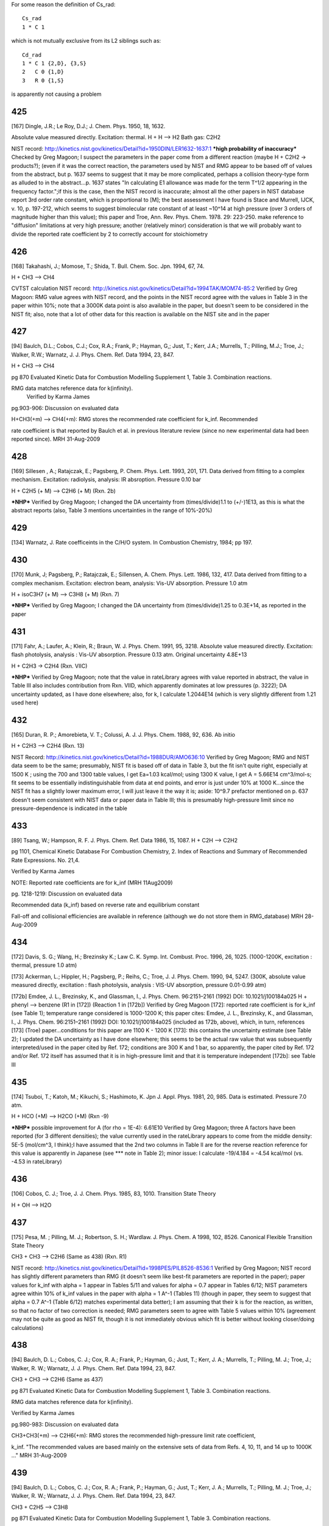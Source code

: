 
For some reason the definition of Cs_rad::

 Cs_rad
 1 * C 1 

which is not mutually exclusive from its L2 siblings such as::

 Cd_rad
 1 * C 1 {2,D}, {3,S}
 2   C 0 {1,D}
 3   R 0 {1,S}

is apparently not causing a problem

---
425
---
[167] Dingle, J.R.; Le Roy, D.J.; J. Chem. Phys. 1950, 18, 1632.

Absolute value measured directly. Excitation: thermal. H + H --> H2 Bath gas: C2H2

NIST record: http://kinetics.nist.gov/kinetics/Detail?id=1950DIN/LER1632-1637:1
***high probability of inaccuracy***
Checked by Greg Magoon; I suspect the parameters in the paper come from a different reaction (maybe H + C2H2 -> products?); (even if it was the correct reaction, the parameters used by NIST and RMG appear to be based off of values from the abstract, but p. 1637 seems to suggest that it may be more complicated, perhaps a collision theory-type form as alluded to in the abstract...p. 1637 states "In calculating E1 allowance was made for the term T^1/2 appearing in the frequency factor.";if this is the case, then the NIST record is inaccurate; almost all the other papers in NIST database report 3rd order rate constant, which is proportional to [M]; the best assessment I have found is Stace and Murrell, IJCK, v. 10, p. 197-212, which seems to suggest bimolecular rate constant of at least ~10^14 at high pressure (over 3 orders of magnitude higher than this value); this paper and Troe, Ann. Rev. Phys. Chem. 1978. 29: 223-250. make reference to "diffusion" limitations at very high pressure; another (relatively minor) consideration is that we will probably want to divide the reported rate coefficient by 2 to correctly account for stoichiometry

---
426
---
[168] Takahashi, J.; Momose, T.; Shida, T. Bull. Chem. Soc. Jpn. 1994, 67, 74.

H + CH3 --> CH4

CVTST calculation
NIST record: http://kinetics.nist.gov/kinetics/Detail?id=1994TAK/MOM74-85:2
Verified by Greg Magoon: RMG value agrees with NIST record, and the points in the NIST record agree with the values in Table 3 in the paper within 10%; note that a 3000K data point is also available in the paper, but doesn't seem to be considered in the NIST fit; also, note that a lot of other data for this reaction is available on the NIST site and in the paper

---
427
---
[94] Baulch, D.L.; Cobos, C.J.; Cox, R.A.; Frank, P.; Hayman, G,; Just, T.; Kerr, J.A.; Murrells, T.; Pilling, M.J.; 
Troe, J.; Walker, R.W.; Warnatz, J. J. Phys. Chem. Ref. Data 1994, 23, 847.

H + CH3 --> CH4

pg 870 Evaluated Kinetic Data for Combustion Modelling Supplement 1, Table 3. Combination reactions.

RMG data matches reference data for k(infinity).
 Verified by Karma James

pg.903-906: Discussion on evaluated data

H+CH3(+m) --> CH4(+m): RMG stores the recommended rate coefficient for k_inf.  Recommended

rate coefficient is that reported by Baulch et al. in previous literature review
(since no new experimental data had been reported since).
MRH 31-Aug-2009


---
428
---
[169] Sillesen , A.; Ratajczak, E.; Pagsberg, P. Chem. Phys. Lett. 1993, 201, 171.
Data derived from fitting to a complex mechanism. Excitation: radiolysis, analysis: IR absroption. Pressure 0.10 bar

H + C2H5 (+ M) --> C2H6 (+ M) (Rxn. 2b)

***NHP***
Verified by Greg Magoon; I changed the DA uncertainty from (times/divide)1.1 to (+/-)1E13, as this is what the abstract reports (also, Table 3 mentions uncertainties in the range of 10%-20%)

---
429
---
[134] Warnatz, J. Rate coefficeints in the C/H/O system. In Combustion Chemistry, 1984; pp 197.

---
430
---
[170] Munk, J; Pagsberg, P.; Ratajczak, E.; Sillensen, A. Chem. Phys. Lett. 1986, 132, 417.
Data derived from fitting to a complex mechanism. Excitation: electron beam, analysis: Vis-UV absorption. Pressure 1.0 atm

H + isoC3H7 (+ M) --> C3H8 (+ M) (Rxn. 7)

***NHP***
Verified by Greg Magoon; I changed the DA uncertainty from (times/divide)1.25 to 0.3E+14, as reported in the paper

---
431
---
[171] Fahr, A.; Laufer, A.; Klein, R.; Braun, W. J. Phys. Chem. 1991, 95, 3218.
Absolute value measured directly. Excitation: flash photolysis, analysis : Vis-UV absorption. Pressure 0.13 atm. Original uncertainty 4.8E+13

H + C2H3 -> C2H4 (Rxn. VIIC)

***NHP***
Verified by Greg Magoon; note that the value in rateLibrary agrees with value reported in abstract, the value in Table III also includes contribution from Rxn. VIID, which apparently dominates at low pressures (p. 3222); DA uncertainty updated, as I have done elsewhere; also, for k, I calculate 1.2044E14 (which is very slightly different from 1.21 used here)

---
432
---
[165] Duran, R. P.; Amorebieta, V. T.; Colussi, A. J. J. Phys. Chem. 1988, 92, 636.
Ab initio

H + C2H3 --> C2H4 (Rxn. 13)

NIST Record: http://kinetics.nist.gov/kinetics/Detail?id=1988DUR/AMO636:10
Verified by Greg Magoon; RMG and NIST data seem to be the same; presumably, NIST fit is based off of data in Table 3, but the fit isn't quite right, especially at 1500 K ; using the 700 and 1300 table values, I get Ea=1.03 kcal/mol; using 1300 K value, I get A = 5.66E14 cm^3/mol-s; fit seems to be essentially indistinguishable from data at end points, and error is just under 10% at 1000 K...since the NIST fit has a slightly lower maximum error, I will just leave it the way it is; aside: 10^9.7 prefactor mentioned on p. 637 doesn't seem consistent with NIST data or paper data in Table III; this is presumably high-pressure limit since no pressure-dependence is indicated in the table

---
433
---
[89] Tsang, W.; Hampson, R. F. J. Phys. Chem. Ref. Data 1986, 15, 1087.
H + C2H --> C2H2

pg 1101, Chemical Kinetic Database For Combustion Chemistry, 2. Index of Reactions and Summary of Recommended Rate Expressions. No. 21,4.

Verified by Karma James

NOTE: Reported rate coefficients are for k_inf (MRH 11Aug2009)

pg. 1218-1219: Discussion on evaluated data

Recommended data (k_inf) based on reverse rate and equilibrium constant

Fall-off and collisional efficiencies are available in reference
(although we do not store them in RMG_database)
MRH 28-Aug-2009


---
434
---
[172] Davis, S. G.; Wang, H.; Brezinsky K.; Law C. K. Symp. Int. Combust. Proc. 1996, 26, 1025.
(1000-1200K, excitation : thermal, pressure 1.0 atm)

[173] Ackerman, L.; Hippler, H.; Pagsberg, P.; Reihs, C.; Troe, J. J. Phys. Chem. 1990, 94, 5247. 
(300K, absolute value measured directly, excitation : flash photolysis, analysis : VIS-UV absorption, pressure 0.01-0.99 atm) 

[172b] Emdee, J. L., Brezinsky, K., and Glassman, I., J. Phys. Chem. 96:2151–2161 (1992) DOI: 10.1021/j100184a025
H + phenyl --> benzene (R1 in [172]) (Reaction 1 in [172b])
Verified by Greg Magoon
[172]: reported rate coefficient is for k_inf (see Table 1); temperature range considered is 1000-1200 K; this paper cites: Emdee, J. L., Brezinsky, K., and Glassman, I., J. Phys. Chem. 96:2151–2161 (1992) DOI: 10.1021/j100184a025 (included as 172b, above), which, in turn, references [173] (Troe) paper...conditions for this paper are 1100 K - 1200 K
[173]: this contains the uncertainty estimate (see Table 2); I updated the DA uncertainty as I have done elsewhere; this seems to be the actual raw value that was subsequently interpreted/used in the paper cited by Ref. 172; conditions are 300 K and 1 bar, so apparently, the paper cited by Ref. 172 and/or Ref. 172 itself has assumed that it is in high-pressure limit and that it is temperature independent
[172b]: see Table III

---
435
---
[174] Tsuboi, T.; Katoh, M.; Kikuchi, S.; Hashimoto, K. Jpn J. Appl. Phys. 1981, 20, 985.
Data is estimated. Pressure 7.0 atm. 

H + HCO (+M) --> H2CO (+M) (Rxn -9)

***NHP*** possible improvement for A (for rho = 1E-4): 6.61E10
Verified by Greg Magoon; three A factors have been reported (for 3 different densities); the value currently used in the rateLibrary appears to come from the middle density: 5E-5 (mol/cm^3, I think);I have assumed that the 2nd two columns in Table II are for the reverse reaction reference for this value is apparently in Japanese (see *** note in Table 2); minor issue: I calculate -19/4.184 = -4.54 kcal/mol (vs. -4.53 in rateLibrary)

---
436
---
[106] Cobos, C. J.; Troe, J. J. Chem. Phys. 1985, 83, 1010. 
Transition State Theory

H + OH --> H2O


---
437
---
[175] Pesa, M. ; Pilling, M. J.; Robertson, S. H.; Wardlaw. J. Phys. Chem. A 1998, 102, 8526.
Canonical Flexible Transition State Theory 

CH3 + CH3 --> C2H6 (Same as 438) (Rxn. R1)

NIST record: http://kinetics.nist.gov/kinetics/Detail?id=1998PES/PIL8526-8536:1
Verified by Greg Magoon; NIST record has slightly different parameters than RMG (it doesn't seem like best-fit parameters are reported in the paper); paper values for k_inf with alpha = 1 appear in Tables 5/11 and values for alpha = 0.7 appear in Tables 6/12; NIST parameters agree within 10% of k_inf values in the paper with alpha = 1 A^-1 (Tables 11) (though in paper, they seem to suggest that alpha = 0.7 A^-1 (Table 6/12) matches experimental data better); I am assuming that their k is for the reaction, as written, so that no factor of two correction is needed; RMG parameters seem to agree with Table 5 values within 10% (agreement may not be quite as good as NIST fit, though it is not immediately obvious which fit is better without looking closer/doing calculations)

---
438
---
[94] Baulch, D. L.; Cobos, C. J.; Cox, R. A.; Frank, P.; Hayman, G.; Just, T.; Kerr, J. A.; 
Murrells, T.; Pilling, M. J.; Troe, J.; Walker, R. W.; Warnatz, J. J. Phys. Chem. Ref. Data 1994, 23, 847.

CH3 + CH3 --> C2H6 (Same as 437)

pg 871 Evaluated Kinetic Data for Combustion Modelling Supplement 1, Table 3. Combination reactions.

RMG data matches reference data for k(infinity).

Verified by Karma James

pg.980-983: Discussion on evaluated data

CH3+CH3(+m) --> C2H6(+m): RMG stores the recommended high-pressure limit rate coefficient,

k_inf.  "The recommended values are based mainly on the extensive sets of data
from Refs. 4, 10, 11, and 14 up to 1000K ..."
MRH 31-Aug-2009


---
439
---
[94] Baulch, D. L.; Cobos, C. J.; Cox, R. A.; Frank, P.; Hayman, G.; Just, T.; Kerr, J. A.;
Murrells, T.; Pilling, M. J.; Troe, J.; Walker, R. W.; Warnatz, J. J. Phys. Chem. Ref. Data 1994, 23, 847.

CH3 + C2H5 --> C3H8

pg 871 Evaluated Kinetic Data for Combustion Modelling Supplement 1, Table 3. Combination reactions.

RMG data matches reference data for k(infinity).

Verified by Karma James

pg.991: Discussion on evaluated data

CH3+C2H5(+m) --> C3H8(+m): RMG stores the recommended high-pressure limit rate coefficient,

k_inf.  "The recommended value for k_inf is a weighted average of earlier experiments
in agreement with SACM calculations following Ref.10.  A temperature independent value
of k_inf is assumed until more definite experimental information is available."
MRH 31-Aug-2009


---
440
---
[176] Tsang, W. Combust. Flame 1989, 78, 71. 
RRK(M) extrapolation. 

CH3 + iso-C3H7 --> iso-C4H10 

Verified by Greg Magoon; high-pressure rate constants are reported here; 
I don't immediately see an explicit temperature range for the polynomial fits, 
but the domain of the graphs agrees pretty well with the range in the rateLibrary 
(though the graphs seem to go slightly higher, to 2000 K); the abstract says 
"from room to combustion temperatures", so if anything, the range specified in 
the rateLibrary is probably too narrow; minor: I calculate 1.1E-9*6.022141E23=6.624E14, 
but rateLibrary has slightly different value of 6.64E14

---
441
---
[92] Tsang, W. J. Phys. Chem. Ref. Data 1990, 19, 1.

CH3 + tert-C4H9 --> neo-C5H12

pg 7, Chemical Kinetic Database For Combustion Chemistry, Part 4 - Isobutane. 

Index of Reactions and Summary of Recommended Rate Expressions. No. 44,16.
Verified by Karma James

NOTE: Data entry was not consistent w/recommended value in reference (pg. 36)

MRH computes A=4.88E+15, n=-1, E=0, dA=*2.0 (11Aug2009)

MRH interprets data in reference as 2.7E-11*(300/T)^-1, NOT 2.7E-11*exp(300/T)

NOTE: kinetics.nist.gov has 2.7E-11*exp(300/T) expression in database

kinetics.nist.gov also has A/n/E from 2006 paper by Klippenstein et al.;
the new rate expression matches Klippenstein's value better across the valid T range
pg.36: Discussion on evaluated data

Entry 44,16(b)

MRH computed geometric mean of CH3+CH3-->adduct (1.68x10^-9 * T^-0.64) and tC4H9+tC4H9-->adduct

(4x10^-12 * (300/T)^1.5) to obtain: 5.909x10^-9 * T^-1.07.  Setting the temperature
exponent equal to one and multiplying by 1 (*300/300) results in: 1.970x10^-11 * (300/T)
which is somewhat in agreement with the value recommended by Tsang.
MRH 31-Aug-2009


---
442
---
[171] Fahr, A.; Laufer, A.; Klein, R.; Braun, W. J. Phys. Chem. 1991, 95, 3218.
Absolute value measured directly. Excitation: flash photolysis, analysis : Vis-UV absorption. Pressure 0.13 atm. Original Uncertainty 1.8E+13

CH3. + .HC=CH2 --> CH3HC=CH2 (Rxn. IIIC)

***NHP***
Verified by Greg Magoon; DA uncertainty updated, as I have done elsewhere

---
443
---
[177] Tokmakov, I. V.; Park, J.; Gheyas, S. I.; Lin, M. C. J. Phys. Chem. A. 1999, 103, 3636.
Data Derived from detailed balance/reverse rate. Uncertainty 8.0E-2. 

CH3 + phenyl --> C6H5CH3 (Rxn. 2) (cf. #444, below)

***NHP***
Verified by Greg Magoon; 0.05 kcal barrier changed to 0.046 as reported in paper; uncertainties are in abstract; more precise values appear in Tables 3,4; however, note: in text on p. 3639, A factor uncertainty is expressed as additive on log scale...value is relatively small, so it probably doesn't make that much of a difference; DA uncertainty was added and DE0 uncertainty was refined

---
444
---
[178] Park, J.; Cheyas, s. I.; Lin, M. C. Int. J. Chem. Kinet. 1999, 31, 645.
Absolute value measured directly. Excitation: flash photolysis, analysis : mass spectometry. Pressure 0.05 atm. Uncertainty 7.0E-02 

CH3 + phenyl --> C6H5CH3 (Rxn. 4) (cf. #443, above)

***NHP***
Verified by Greg Magoon; values appear in Appendix A and (with uncertainty) on p. 649; total pressure around 3 torr (Table II); DA uncertainty was added and DE0 uncertainty was refined

---
445
---
[89] Tsang, W.; Hampson, R. F. J. Phys. Chem. Ref. Data 1986, 15, 1087.
CH3 + HCO --> CH3CHO 

pg 1095, Chemical Kinetic Database For Combustion Chemistry, 2. Index of Reactions and Summary of Recommended Rate Expressions. No. 16,15.

Verified by Karma James

pg. 1167: Discussion on evaluated data

Recommended data calculated using reverse rate and equilibrium constant

Authors note that their RRKM calculations suggest that rxn is very close
to high-P limit at low temperatures.
MRH 28-Aug-2009


---
446
---
[179] Hassinen, E.; Kalliorinne, K; Koskikallio, J. Int. J. Chem. Kinet. 1990, 22, 741
Data derived from fitting to a complex mechanism. Excitation : direct photolysis, analysis : GC. Pressure 96? and 99 kPa with He, 5.5 kPa and 25 kPa with CO2. 

CH3CO. + .CH3 --> (CH3)2CO (Rxn. 6)

paper states reaction occurs close to high pressure limit (p. 742)
Verified by Greg Magoon; Note that the paper cites 4 other values for k6 from literature; perhaps uncertainty could be assigned based on these values; also, page 744 discusses "relatively large value of k6" potentially due to other reactions; p. 744: uncertainty estimated to be 20% -> I changed DA uncertainty from 0 to 8.4E+12

---
447
---
[89] Tsang, W.; Hampson, R. F. J. Phys. Chem. Ref. Data 1986, 15, 1087.
CH3 + CH3CO --> (CH3)2CO 

pg 1103, Chemical Kinetic Database For Combustion Chemistry, 2. Index of Reactions and Summary of Recommended Rate Expressions. No. 22,16.

Verified by Karma James

NOTE: Reported rate coefficients are for k_inf (MRH 11Aug2009)

pg. 1232-1233: Discussion on evaluated data

Recommended data computed using reverse rate constant (assuming pre-exponential factor

of 5x10^16 s^-1) and equilibrium constant.
Fall-off curves and collisional efficiencies are reported (although we do not

store them in RMG_database)
Rate coefficient expression given on pg. 1232 different from that reported in

table on pg. 1103.  Value in RMG and on kinetics.nist.gov agree with the
expression reported in table.
MRH 28-Aug-2009


---
448
---
[94] Baulch, D. L.; Cobos, C. J.; Cox, R. A.; Frank, P.; Hayman, G.; Just, T.; Kerr, J. A.;
Murrells, T.; Pilling, M. J.; Troe, J.; Walker, R. W.; Warnatz, J. J. Phys. Chem. Ref. Data 1994, 23, 847.

CH3 + .OH --> CH3OH

pg 871 Evaluated Kinetic Data for Combustion Modelling Supplement 1, Table 3. Combination reactions.

RMG data matches reference data for k(infinity).

Verified by Karma James

pg.933-934: Discussion of evaluated data

OH+CH3(+m) --> CH3OH(+m): RMG stores the recommended high-pressure limit rate coefficient,

k_inf.  "The available database is still limited and more measurements are needed.
... The preferred k_inf is consistent with SACM estimates ..."
MRH 31-Aug-2009


---
449
---
[89] Tsang, W.; Hampson, R. F. J. Phys. Chem. Ref. Data 1986, 15, 1087.
CH3 + CH3O --> (CH3)2O

pg 1104, Chemical Kinetic Database For Combustion Chemistry, 2. Index of Reactions and Summary of Recommended Rate Expressions. No. 24,16.

Verified by Karma James

pg. 1247: Discussion on evaluated data

Recommended data from study by Gray, Shaw, and Thynne (1967).  Expression was

estimated from rates of CH3+CH3=C2H6 and CH3O+CH3O=CH3OOCH3.
MRH 28-Aug-2009


---
450
---
[95] Baulch, D. L.; Cobos, C. J.; Cox, R. A.; Esser, C.; Frank, P.; Just, T.; Kerr, 
J. A.; Pilling, M. J.; Troe, J.; Walker, R. W.; Warnatz, J. J. Phys. Chem. Ref. Data 1992, 21, 411.

.C2H5 + .C2H5 --> n-C4H10 

pg.707: Discussion on evaluated data

C2H5+C2H5 --> nC4H10: "The preferred rate coefficient is the mean of the results of

Parkes and Quinn, Adachi et al., Demissy and Lesclaux, Pacey and Wimalasena,
Munk et al., Arthur, and Anastasi and Arthur which are all in substantial 
agreement."
MRH 31-Aug-2009


---
451
---
[91] Tsang, W. J. Phys. Chem. Ref. Data 1988, 17, 887.
C2H5 + iso-C3H7 --> iso-C5H12

pg 894, Chemical Kinetic Database For Combustion Chemistry, Part 3. Index of Reactions and Summary of Recommended Rate Expressions. No. 42,17.

Verified by Karma James

pg. 937-938: Discussion on evaluated data

Entry 42,17 (a): No data available at the time.  The author obtains the recommended

rate coefficient expression by using the geometric mean rule (using the rxn rates
of C2H5+C2H5-->adduct and i-C3H7+i-C3H7-->adduct).
MRH 30-Aug-2009


---
452
---
[92] Tsang, W. J Phys. Chem. Ref. Data 1990, 19, 1.
C2H5 + tert-C4H9 --> (CH3)3CCH2CH3

//DOES NOT MATCH! Reference: A = 9.6E+12, E0 = 0, n = -0.75, Database: A = 6.91E+14, E0 = 0, n = -0.75

//pg 7, Chemical Kinetic Database For Combustion Chemistry, Part 4 - Isobutane. 

//Index of Reactions and Summary of Recommended Rate Expressions. No. 44,17.

//Verified by Karma James

pg. 37

Data reported as kc = 1.6e-11 * (300/T)^0.75

When lumping the 1.6e-11 * 300^0.75, attain A=6.94e+14
No experimental data, at the time

Verified by MRH on 10Aug2009

pg.37: Discussion on evaluated data

Entry 44,17(c): Recommended rate calculated by taking geometric mean of C2H5+C2H5-->adduct

and tC4H9+tC4H9-->adduct rxns.
MRH 31-Aug-2009


---
453
---
[89] Tsang, W.; Hampson, R. F. J. Phys. Chem. Ref. Data 1986, 15, 1087.
C2H5 + HCO --> C2H5CHO

pg 1097, Chemical Kinetic Database For Combustion Chemistry, 2. Index of Reactions and Summary of Recommended Rate Expressions. No. 17,15.

Verified by Karma James

pg. 1179: Discussion on evaluated data

Recommended data is based on the rate expression for CH3+CHO-->H3CCHO

MRH 28-Aug-2009


---
454
---
[89] Tsang, W.; Hampson, R. F. J. Phys. Chem. Ref. Data 1986, 15, 1087.
C2H5 + CH3CO --> C2H5COCH3

pg 1103, Chemical Kinetic Database For Combustion Chemistry, 2. Index of Reactions and Summary of Recommended Rate Expressions. No. 22,17.

Verified by Karma James

pg. 1234: Discussion on evaluated data

Recommended data is based on the rate expression for CH3+CH3CO-->(CH3)2CO

MRH 28-Aug-2009


---
455
---
[180] Fagerstrom, K.; Lund, A.; Mahmoud, G.; Jodkowski, J. T.; Ratajczak, E. Chem. Phys. Lett. 1993, 208, 321
Excitation : radiolysis, analysis : VIS-UV absorption. Pressure 0.25-0.99 bar SF6. Original Uncertainty 1.0E+13. 

C2H5 + OH (+M) --> C2H5OH (+M) (Rxn. 1a)

Verified by Greg Magoon; value reported for k1a,Infinity (high-pressure) appears to be theoretical rather than experimentally based; value in paper is 7.7+/-1.0E13 (rateLibrary originally had 7.69E13 with uncertainty of *1.1, so I changed it to match paper values); there doesn't seem to be an experimental value for k1a, but k(1a+1b) is slightly lower (6.5E13); experimentally, they say no pressure dependence observed in studied pressure range (p. 326)

---
456
---
[91] Tsang, W. J. Phys. Chem. Ref. Data 1988, 17, 887.
Iso-C3H7 + iso-C3H7 --> (CH3)2CHCH(CH3)2

pg 895, Chemical Kinetic Database For Combustion Chemistry, Part 3. Index of Reactions and Summary of Recommended Rate Expressions. No. 42,42.

//NOTE: For A value, Database value = 3.25E+14 and Reference value = 6.023E+12

Verified by Karma James

MRH computes reference A value = 3.26E+14 (11Aug2009)

pg. 946-947: Discussion on evaluated data

Entry 42,42 (a): Multiple data available at low T.  Author fit experimentally reported

data to obtain recommended rate coefficient expression.  Note: the author states
that more high-Temperature data points are necessary (to ensure a reasonable
fit at high-T).
MRH 30-Aug-2009


---
457
---
[92] Tsang, W. J Phys. Chem. Ref. Data 1990, 19, 1.
Iso-C3H7 + tert-C4H9 --> 2,2,3-trimethyl-butane

//DOES NOT MATCH! Reference: A = 7.83E+12, E0 = 0, n = -1.1, Database: A = 4.12E+15, E0 = 0, n = -1.1

//pg 8, Chemical Kinetic Database For Combustion Chemistry, Part 4 - Isobutane. 

//Index of Reactions and Summary of Recommended Rate Expressions. No. 44,42.

//Verified by Karma James

pg. 46

Data reported as kc = 1.3e-11 * (300/T)^1.1

When lumping the 1.3e-11 * 300^1.1, attain A=4.15e+15
No experimental data, at the time

Verified by MRH on 10Aug2009

Entry 44,42(c): Recommended rate computed using geometric mean of iC3H7+iC3H7-->adduct

and tC4H9+tC4H9-->adduct rxns.
MRH 31-Aug-2009


---
458
---
[91] Tsang, W. J. Phys. Chem. Ref. Data 1988, 17, 887.
Iso-C3H7 + CH3CO --> iso-C3H7COCH3

pg 895, Chemical Kinetic Database For Combustion Chemistry, Part 3. Index of Reactions and Summary of Recommended Rate Expressions. No. 42,22.

//NOTE: For A value, Database value = 6.64E+13 and Reference value = 9.03E+12

Verified by Karma James

MRH computes reference A value = 6.65E+13 (11Aug2009)

pg. 943: Discussion on evaluated data

Entry 42,22: No data available at the time.  Author uses the geometrical mean rule

(for the rxns i-C3H7+i-C3H7-->adduct and CH3CO+CH3CO-->adduct) to obtain 
recommended rate coefficient expression
MRH 30-Aug-2009


---
459
---
[91] Tsang, W. J. Phys. Chem. Ref. Data 1988, 17, 887.
Iso-C3H7 + CH3O --> i-C3H7OCH3

pg 895, Chemical Kinetic Database For Combustion Chemistry, Part 3. Index of Reactions and Summary of Recommended Rate Expressions. No. 42,24.

Verified by Karma James

pg. 943: Discussion on evaluated data

Entry 42,24 (b): No data available at the time.  Author recommends rate coefficient

based on CH3+CH3O-->adduct.
MRH 30-Aug-2009


---
460
---
[92] Tsang, W. J Phys. Chem. Ref. Data 1990, 19, 1.
Tert-C4H9 + tert- C4H9 --> (CH3)3CC(CH3)3

//DOES NOT MATCH! Reference: A = 2.4E+12, E0 = 0, n = -1.5, Database: A = 1.24E+16, E0 = 0, n = -1.5

//pg 8, Chemical Kinetic Database For Combustion Chemistry, Part 4 - Isobutane. 

//Index of Reactions and Summary of Recommended Rate Expressions. No. 44,44.

//Verified by Karma James

pg. 47

Data reported as ka = 4e-12 * (300/T)^1.5

When lumping the 4e-12 * 300^1.5, attain A=1.25e+16
Recommended data taken from expression computed by Parkes, Quinn (1976)

Verified by MRH on 10Aug2009

Entry 44,44(a)

MRH 31-Aug-2009


---
461
---
[92] Tsang, W. J Phys. Chem. Ref. Data 1990, 19, 1.
Tert-C4H9 + HCO --> tert-C4H9CHO

pg 7, Chemical Kinetic Database For Combustion Chemistry, Part 4 - Isobutane. 

Index of Reactions and Summary of Recommended Rate Expressions. No. 44,15.

Verified by Karma James

pg.36: Discussion on evaluated data

Entry 44,15(b): No data available at the time.  Recommended rate coefficient is based

on rate of rxn tC4H9+CH3-->adduct, but "slightly smaller"
MRH 31-Aug-2009


---
462
---
[92] Tsang, W. J Phys. Chem. Ref. Data 1990, 19, 1.
Tert-C4H9 + CH3CO --> tert-C4H9COCH3

//DOES NOT MATCH! Reference: A = 1.08E+13, E0 = 0, n = -0.75, Database: A = 7.75E+14, E0 = 0, n = -0.75

//pg 7, Chemical Kinetic Database For Combustion Chemistry, Part 4 - Isobutane. 

//Index of Reactions and Summary of Recommended Rate Expressions. No. 44,22.

//Verified by Karma James

pg. 42

Data reported as k = 1.8e-11 * (300/T)^0.75

When lumping the 1.8e-11 * 300^0.75, attain A=7.81e+14
No experimental data, at the time

Verified by MRH on 10Aug2009

Entry 44,22: Recommended rate coefficient computed using geometric mean rule of

tC4H9+tC4H9-->adduct and CH3CO+CH3CO-->adduct rxns
MRH 31-Aug-2009


---
463
---
[92] Tsang, W. J Phys. Chem. Ref. Data 1990, 19, 1.
Tert-C4H9 + CH3O --> tert-C4H9OCH3

pg 8, Chemical Kinetic Database For Combustion Chemistry, Part 4 - Isobutane. 

Index of Reactions and Summary of Recommended Rate Expressions. No. 44,24.

Verified by Karma James

pg.42-43: Discussion on evaluated data

Entry 44,24(b): Rate coefficient calculated using geometric mean rule of tC4H9+tC4H9-->adduct

and CH3O+CH3O-->adduct rxns
MRH 31-Aug-2009


---
464
---
[171] Fahr, A.; Laufer, A.; Klein, R.; Braun, W. J. Phys. Chem. 1991, 95, 3218.
Absolute value measured directly. Excitation: flash photolysis, analysis : Vis-UV absorption. Original Uncertainty 1.2E+13. 

C2H3 + C2H3 --> (E)-CH2=CHCH=CH2 (Rxn. IIC)

Verified by Greg Magoon; DA uncertainty updated, as I have done elsewhere; based on Eqs. 3, 6, it looks like a factor of two correction is not needed

---
465
---
[165] Duran, R. P.; Amorebieta, V. T.; Colussi, A. J. J. Phys. Chem. 1988, 92, 636.
Ab initio. Pressure 0.10-1.0 atm. 

C2H3 +.C2H --> CH2=CHC=CH (Rxn. 25)

NIST record: http://kinetics.nist.gov/kinetics/Detail?id=1988DUR/AMO636:4
Verified by Greg Magoon; value confirmed from paper data in Table III; this is presumably high-pressure limit since no pressure-dependence is indicated in the table

---
466
---
[89] Tsang, W.; Hampson, R. F. J. Phys. Chem. Ref. Data 1986, 15, 1087.
C2H3 + HCO --> CH2=CHCHO

pg 1099, Chemical Kinetic Database For Combustion Chemistry, 2. Index of Reactions and Summary of Recommended Rate Expressions. No. 19,15.

Verified by Karma James

pg. 1199: Discussion on evaluated data

Recommended data based on rate expression for CH3+HCO-->CH3CHO

Authors note that rate expression will be in fall-off region at high temperatures
MRH 28-Aug-2009


---
467
---
[124] Heckmann, E.; Hippler, H.; Troe, J. Symp. Int. Combust. Proc.1996, 26, 543.
Absolute value measured directly. Excitation : thermal, analysis : Vis-UV absorption. 

Phenyl + Phenyl --> Biphenyl


---
468
---
[181] Park, J. ; Lin, M. C. J. Phys. Chem. A. 1997, 101, 14
Absolute value measured directly. Excitation : flash photolysis, analysis : mass spectometry. Original Uncertainty 1.1E+12.   

phenyl + phenyl --> biphenyl (Reaction 1)

***NHP***
Verified by Greg Magoon: total pressure ~7 torr; DA uncertainty changed to additive, as reported in paper, and DE0 uncertainty was refined

---
469
---
[182] Stoeckel, F.; Schuh, M. D.; Goldstein, N.; Atkinson, G.H. Chem. Phys. 1985, 95, 135
Absolute value measured directly. Excitation : flash photolysis, abalysis : VIS-UV absorption. Original uncertainty 1.2E+13. Pressure: 10 Torr (this is total pressure; see p. 141)

HCO + HCO --> (CHO)2 

***NHP***
Verified by Greg Magoon: the existing k in the rateLibrary appeared to be off by a factor of two, since the paper uses d[HCO]/dt=-k*[HCO]^2; they report k=(5+/-2)*10^-11 molecules^-1*cm^3/s (references 9, 19, and 20 in this paper could have better data); I think in rateLibrary, we should have half of this (2.5 +/- 1), so I have changed the value in the rateLibrary accordingly (with 2nd opinion to confirm from MRH)

---
470
---
[89] Tsang, W.; Hampson, R. F. J. Phys. Chem. Ref. Data 1986, 15, 1087.
HCO + CH3CO --> CH3COCHO

pg 1102, Chemical Kinetic Database For Combustion Chemistry, 2. Index of Reactions and Summary of Recommended Rate Expressions. No. 22,15.

Verified by Karma James

pg. 1232: Discussion on evaluated data

Recommended data is assigned a value of 3x10^-11 cm3/molecule*s (This appears to be

the default value the authors assign for recombination rxns)
MRH 28-Aug-2009


---
471
---
[89] Tsang, W.; Hampson, R. F. J. Phys. Chem. Ref. Data 1986, 15, 1087.
CH3CO + CH3CO --> (CH3CO)2

pg 1103, Chemical Kinetic Database For Combustion Chemistry, 2. Index of Reactions and Summary of Recommended Rate Expressions. No. 22,22.

Verified by Karma James

pg. 1234-1235: Discussion on evaluated data

Recommended data is assigned based on 5 reported direct measurements of rate coefficient

MRH 28-Aug-2009


---
472
---
[183] DeMore, W. B.; Sander, S. P.; Golden, D. M.; Hampson, R. F.; Kurylo, M.J.; 
Howard, C. J.; Ravishankara, A. R.; Kolb, C. E.; Molina, M .J. JPL publication 97-4 1997, 1.

(Rate constant is high pressure limit, original uncertainty 6.0E+12) 

[97] Atkinson, R.; Baulch, D. L.; Cox, R. A.; Hampson, R. F., jr.; Kerr, J. A.; Rossi, M. J.; Troe, J. 

J. Phys. Chem. Ref. Data 1997, 26, 1329

OH + OH --> H2O2

Literature review: OH + OH (+m) --> H2OH

pg.126: Recommended low-pressure and high-pressure limit rate coefficient

pg.130 B2: Discussion on evaluated data.

Authors recommend the fits by Zellner et al. in N2 and by Forster et al.
in 1-150kbar He scaled to N2.  RMG stores the high-pressure limit (k_inf)
rate coefficient.
*** High-pressure rate coefficient. ***

MRH 1-Sept-2009


---
473
---
[89] Tsang, W.; Hampson, R. F. J. Phys. Chem. Ref. Data 1986, 15, 1087.
CH3O + CH3O --> CH3OOCH3

pg 1105, Chemical Kinetic Database For Combustion Chemistry, 2. Index of Reactions and Summary of Recommended Rate Expressions. No. 24,24.

Verified by Karma James

pg. 1251: Discussion on evaluated data (in theory)

Online reference does not contain pg. 1251.  The following discussion is based
on the information provided in the table on pg. 1105
Entry 24,24 (b)

MRH 28-Aug-2009


---
474
---
[8] Curran, H.J.; Gaffuri, P.; Pit z, W.J.; Westbrook, C.K. Combust. Flame 2002, 129, 253. 
Curran's estimation, based on half that recommended by Allara and Shaw [146] for H (rad) and R (rad) recombination reactions


---
475
---
[8] Curran, H.J.; Gaffuri, P.; Pit z, W.J.; Westbrook, C.K. Combust. Flame 2002, 129, 253.
Curran's estimation, based on recommendations of Tsang [92] for CH3 + tC4H9


---
476
---
[8] Curran, H.J.; Gaffuri, P.; Pit z, W.J.; Westbrook, C.K. Combust. Flame 2002, 129, 253.
Curran's estimation based on half Tsang's [91] recommendation for CH3 + iC3H7


---
477
---
[8] Curran, H.J.; Gaffuri, P.; Pit z, W.J.; Westbrook, C.K. Combust. Flame 2002, 129, 253.
Curran's estimation for neoC5H11 + iC3H7, similar to tC4H9 + iC4H9 


---
478
---
[8] Curran, H.J.; Gaffuri, P.; Pit z, W.J.; Westbrook, C.K. Combust. Flame 2002, 129, 253.
Curran's estimation based on Tsang's [92] reccomendation for tC4H9 Curran's estimation. About a factor of 2 slower than other 

values from literature for smaller alkyl, based upon the consideration that rate constants decrease with the increasing size of R radical. 


---
479
---
[159] Curran, H.J.; Pitz, W.J.; Westbrook, C.K.; Dagaut, P.; Boettner, J.-C.; Cathonnet, M. Int. J. Chem. Kinet. 1998, 30, 229.
Curran's estimation in DME modeling for ketohydroperoxide decomposition 

Apparently the number comes from estimate for reverse of Rxn. 337: HO2CH2OCHO -> .OCH2OCHO + .OH (2E13) (p. 234); reverse of Rxn. 191 (p. 238) would also be informative, but it doesn't seem to be disucussed in paper
Verified by Greg Magoon; it is not immediately clear whether this rate constant is for high pressure limit, but based on other references to high pressure limit in the paper, I suspect that it is a high pressure limit value

*NHP = Not necessarily at high pressure limit	 


---
480
---
[142] Duchovic,R.J; Pettigrew,J D; Welling B; Shipchandler,T. *J. Chem Phys.* **105**, 10367 (1996) http://dx.doi.org/10.1063/1.472992

RRK(M) extrapolation. H + O2 --> OH + O

C.D.W. divided rate expression by 2, to get rate of addition per site.

Values (4.395E+10	1.00	0	0.45) confirmed to fit table (divided by 2) 
by rwest@mit.edu  7-Sep-2009

Agreement with experimental data from Cobos et al. 
(C. J. Cobos, H. Hippler, and J. Troe, *J. Phys. Chem.* 89, 342, 1985)
was promising **at low pressures**, but 
"Significant deviations are observed between theory and experiment as the 
high-pressure limit is approached."
    
E.g., at 298 K

    "However, the value of 
    the high-pressure limit rate coefficient at 298.15 K for the
    termolecular process computed with TST, model I, and 
    model II does not agree with the estimated high-pressure 
    limit value of Cobos et al. at that temperature. TST, 
    model I, and model II agree with one another, predicting a 
    value of Log10(k)=-10.7 where the value of the limiting 
    high-pressure rate coefficient k=2E-11 cm3/molecule/s at 298.15 K, 
    while Cobos et al. estimate a value of Log10(k)=-10.12 
    (that is, k=7.5E-11 cm3/molecule/s)"
    
The calculations used the *ab initio* PES of Walch et al., which was the best available in 1991.
(63) Walch, S. P.; Rohlfing, C. M.; Melius, C. F.; Bauschlicher, C. W. J. Chem. Phys. 1988, 88, 6273. 
(64) Walch, S. P.; Rohlfing, C. M. J. Chem. Phys. 1989, 91, 2373. 
(67) Walch, S. P.; Duchovic, R. J. J. Chem. Phys. 1991, 94, 7068. 

Many extensions and improvements are suggested for future work, which may well 
have happened since the paper was published in 1996. Revision of this rate is recommended.

Moved from R_Addition_MultipleBond on 3-Jun-2010, JDM.


---
481
---
[106] Cobos,C.J.;Troe,J.J. Chem. Phys 1985, 83,1010.

Transition state theory. H+O2 -->HO2 

C.D.W. divided rate expression by 2, to get rate of addition per site 

Moved from R_Addition_MultipleBond on 3-Jun-2010, JDM.

---
482
---
We are using a primary R. radical as a methyl radical. The rate comes from n-butyl.

[8]   Curran, H.J.; Gaffuri, P.; Pit z, W.J.; Westbrook, C.K. *Combust. Flame* 2002, 129, 253-280. http://dx.doi.org/10.1016/S0010-2180(01)00373-X

In their study modelling iso-octane oxidation, Curran et al [8] chose to use the rate measured by Lenhardt et al [143] described below.

[143] Lenhardt, T.M.; McDade, C.E.; Bayes, K.D.; *J. Chem. Phys.* 1980, 72,304 http://dx.doi.org/10.1063/1.438848

Rates measurement of **n-butyl** + O2 at 300 K. High pressure limit from flash photolysis experiments.

C.D.W. divided rate expression by 2, to get rate of addition rate per site,
giving  (2.26±0.42)E12 cm3/mole/sec.

    Rate constants for the reaction of four different butyl radicals with molecular oxygen 
    have been measured **at room temperature**. The radicals were generated by flash photolysis 
    and their time decay was followed with a photoionization mass spectrometer. The radical 
    concentrations were kept low to avoid complications from radical–radical reactions. 
    Radical lifetimes were long, up to 50 msec, thus assuring that thermalized radicals were being studied. 
    
    The rate constants, in units of 10E−11 cm3/molecule/sec, are:
    
     * **n-butyl (0.75±0.14); (gives (2.26±0.42)E12 cm3/mole/sec when divided by 2 to get rate per site)**
     * s-butyl (1.66±0.22); (gives (5.00±0.66)E12 cm3/mole/sec when divided by 2 to get rate per site)
     * t-butyl (2.34±0.39); (gives (7.05±1.17)E12 cm3/mole/sec when divided by 2 to get rate per site)
     * 3-hydroxy s-butyl (2.8±1.8). (gives (8.43±5.42)E12 cm3/mole/sec when divided by 2 to get rate per site)
     
    No pressure dependence of the rate constants was observed over the range 1 to 4 Torr. 

Because radical addition to a double bond is probably barrierless, the temperature range 300-1500K
has been assigned although the rate was only measured at 300K. 
rwest@mit.edu  7-Sep-2009

Moved from R_Addition_MultipleBond on 3-Jun-2010, JDM.

---
483
---
[8]   Curran, H.J.; Gaffuri, P.; Pit z, W.J.; Westbrook, C.K. *Combust. Flame* 2002, 129, 253-280. http://dx.doi.org/10.1016/S0010-2180(01)00373-X

In their study modelling iso-octane oxidation, Curran et al [8] chose to use the rate measured by Lenhardt et al [143] described below.

[143] Lenhardt, T.M.; McDade, C.E.; Bayes, K.D.; *J. Chem. Phys.* 1980, 72,304 http://dx.doi.org/10.1063/1.438848

Rates measurement of **n-butyl** + O2 at 300 K. High pressure limit from flash photolysis experiments.
C.D.W. divided rate expression by 2, to get rate of addition rate per site, 
giving  (2.26±0.42)E12 cm3/mole/sec.

    Rate constants for the reaction of four different butyl radicals with molecular oxygen 
    have been measured **at room temperature**. The radicals were generated by flash photolysis 
    and their time decay was followed with a photoionization mass spectrometer. The radical 
    concentrations were kept low to avoid complications from radical–radical reactions. 
    Radical lifetimes were long, up to 50 msec, thus assuring that thermalized radicals were being studied. 
    
    The rate constants, in units of 10E−11 cm3/molecule/sec, are:
    
     * n-butyl (0.75±0.14); (gives (2.26±0.42)E12 cm3/mole/sec when divided by 2 to get rate per site)
     * s-butyl (1.66±0.22); (gives (5.00±0.66)E12 cm3/mole/sec when divided by 2 to get rate per site)
     * t-butyl (2.34±0.39); (gives (7.05±1.17)E12 cm3/mole/sec when divided by 2 to get rate per site)
     * 3-hydroxy s-butyl (2.8±1.8). (gives (8.43±5.42)E12 cm3/mole/sec when divided by 2 to get rate per site)
     
    No pressure dependence of the rate constants was observed over the range 1 to 4 Torr. 

Because radical addition to a double bond is probably barrierless, the temperature range 300-1500K
has been assigned although the rate was only measured at 300K. 

rwest@mit.edu  7-Sep-2009

Moved from R_Addition_MultipleBond on 3-Jun-2010, JDM.

---
484
---

Lenhardt [143] measured (10.0±1.3)E12 cm3/mole/sec (at 300K, high pressure limit, from flash photolysis experiments.)
Atkinson [96], in their review, recommend 6.62E12 cm3/mole/sec. (according to Curran [8]).
Curran [8], in their modelling paper, refer to both these and chose and "intermediate" value of 7.54E12 cm3/mol/sec.

Curran [8] is the rate adopted here, giving 3.77E+12 cm3/mole/sec when divided by two to give the rate of addition per site.
The uncertainty of 1E12 cm3/mole/sec was estimated from these values

 * [8] Curran, H.J.; Gaffuri, P.; Pit z, W.J.; Westbrook, C.K. *Combust. Flame* 2002, 129, 253-280. http://dx.doi.org/10.1016/S0010-2180(01)00373-X
 * [96] Atkinson,R; Baulch,D. L.; Cox R.A.;Hampson,R.F.,Jr.;Kerr,J.A;Rossi,M.J.;Troe,J. *J Phys. Chem. Ref. Data* 1997,26,521.
 * [143] Lenhardt,T.M.;McDade,C.E.;Bayes,K.D.; *J. Chem Phys* 1980, 72,304 http://dx.doi.org/10.1063/1.438848

Because radical addition to a double bond is probably barrierless, the temperature range 300-1500K
has been assigned although the rate was only measured/estimated at 300K. 

rwest@mit.edu  7-Sep-2009

Moved from R_Addition_MultipleBond on 3-Jun-2010, JDM.

---
485
---
[8]   Curran, H.J.; Gaffuri, P.; Pit z, W.J.; Westbrook, C.K. *Combust. Flame* 2002, 129, 253-280. http://dx.doi.org/10.1016/S0010-2180(01)00373-X

In their study modelling iso-octane oxidation, Curran et al [8] chose to use the rate measured by Lenhardt et al [143] described below.

[143] Lenhardt, T.M.; McDade, C.E.; Bayes, K.D.; *J. Chem. Phys.* 1980, 72,304 http://dx.doi.org/10.1063/1.438848

Rates measurement of **t-butyl** + O2 at 300 K. High pressure limit from flash photolysis experiments.
C.D.W. divided rate expression by 2, to get rate of addition rate per site, 
giving  (7.05±1.17)E12 cm3/mole/sec.

    Rate constants for the reaction of four different butyl radicals with molecular oxygen 
    have been measured **at room temperature**. The radicals were generated by flash photolysis 
    and their time decay was followed with a photoionization mass spectrometer. The radical 
    concentrations were kept low to avoid complications from radical–radical reactions. 
    Radical lifetimes were long, up to 50 msec, thus assuring that thermalized radicals were being studied. 
    
    The rate constants, in units of 10E−11 cm3/molecule/sec, are:
    
     * n-butyl (0.75±0.14); (gives (2.26±0.42)E12 cm3/mole/sec when divided by 2 to get rate per site)
     * s-butyl (1.66±0.22); (gives (5.00±0.66)E12 cm3/mole/sec when divided by 2 to get rate per site)
     * **t-butyl (2.34±0.39); (gives (7.05±1.17)E12 cm3/mole/sec when divided by 2 to get rate per site)**
     * 3-hydroxy s-butyl (2.8±1.8). (gives (8.43±5.42)E12 cm3/mole/sec when divided by 2 to get rate per site)
     
    No pressure dependence of the rate constants was observed over the range 1 to 4 Torr. 

Because radical addition to a double bond is probably barrierless, the temperature range 300-1500K
has been assigned although the rate was only measured at 300K. 

rwest@mit.edu  7-Sep-2009

Moved from R_Addition_MultipleBond on 3-Jun-2010, JDM.

---
486
---
[144] Bozzelli,J.W. J phys. Chem 1993, 97,4427.
RRKM extrapolation (adjusted to match data).O2 +CH = CH2CHOO. C.D.W. divided rate expression by 2, to get rate of addition per site

Moved from R_Addition_MultipleBond on 3-Jun-2010, JDM.

---
487
---
Estimated to be the same as Cd_pri_rad+O2.

Moved from R_Addition_MultipleBond on 3-Jun-2010, JDM.

---
488
---
[145] Yu,T.; Lin, M.C.J. Am. Chem.Soc.1994,116,9571.
O2+ phenyl --> phenyl dioxy. Absolute value measured directly. Pressure 0.03-0.11 atm. Excitation: Flash photolysis, analysis: Vis- UV absorption. C.D.W. divided rate epxression by 2, to get rate of addition per site

Moved from R_Addition_MultipleBond on 3-Jun-2010, JDM.

---
489
---
[144] Bozzelli,J.W. J Phys. Chem. 1993, 97 , 4427.
RRKM extrapolation. O2 +HCO -->HC(O)O2. C.D.W. divided rate expression by 2, to get rate of addition per site

Moved from R_Addition_MultipleBond on 3-Jun-2010, JDM.

---
490
---
[96] Atkinson,R; Baulch,D. L.; Cox R.A.;Hampson,R.F.,Jr.;Kerr,J.A;Rossi,M.J.;Troe,J.J Phys. Chem. Ref. Data 1997,26,521.
literature review. Rate constant is high pressure limit. O2+ CH3CO --> CH3C(O)OO C.D.W. divided rate expression by 2, to get rate of addition per site

Moved from R_Addition_MultipleBond on 3-Jun-2010, JDM.

---
491
---
MRH estimate

A reasonable estimate for the total k_inf(T) for the recombination of H radical with a heavy atom
is a temperature-independent 1e+14 cm3 mol-1 s-1.  HOWEVER, the value I choose to store in the database
is 1e+13 cm3 mol-1 s-1, because this is the single-event value.  Not knowing what species RMG will find
in trying this estimate, I want to fail on the low side.

Using a hydrogen on a primary carbon as an example: Ethane has a multiplicity of six, iso-butane has a
multiplicity of nine, and neo-pentane has a multiplicity of 12.  Using the 1e+13 cm3 mol-1 s-1 with any
of these multiplicities will not result in ridiculously fast kinetics.  The purpose of adding entries
491 and 492 are to reduce the chance RMG sends ridiculously fast high-P-limit kinetics to fame, thereby
giving us ridiculously fast k(T,P) in our chem.inp files and causing stiffness issues in flame solvers.

NOTE TO RMG USERS: If your model proves to be sensitive to the kinetics of the H+R(+M)=H-R(+M), I would
encourage you to run a fame job separately, with the 1e+14 cm3 mol-1 s-1 as the total k(T) (if no better
estimate is known).

---
492
---
MRH estimate

A reasonable estimate for the total k_inf(T) for the recombination of two heavy atom radicals is a
temperature-independent 1e+13 cm3 mol-1 s-1.  The actual high-P-limit k(T) sent to fame may be slightly
larger (e.g. neo-pentane has a multiplicity of four for breaking a C-CH3 bond) but this is still
reasonable.

[Please read the comments for entry 491 - Y_rad + H_rad - for more background on the matter].